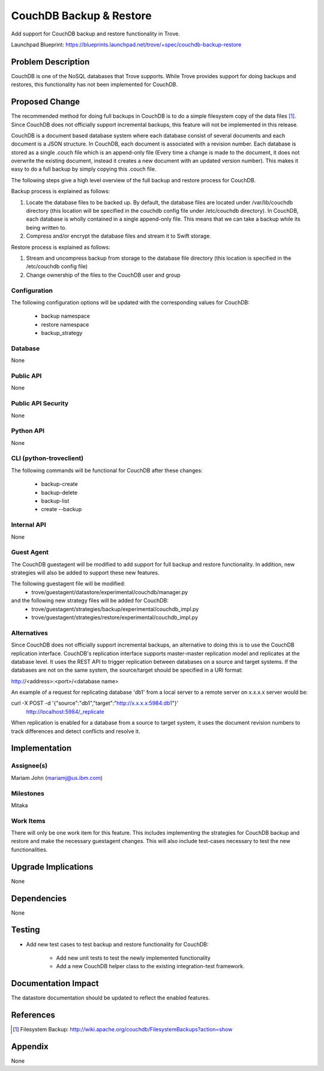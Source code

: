 ..
    This work is licensed under a Creative Commons Attribution 3.0 Unported
    License.

    http://creativecommons.org/licenses/by/3.0/legalcode

..


=========================
CouchDB Backup & Restore
=========================

Add support for CouchDB backup and restore functionality in Trove.

Launchpad Blueprint:
https://blueprints.launchpad.net/trove/+spec/couchdb-backup-restore

Problem Description
===================

CouchDB is one of the NoSQL databases that Trove supports.  While Trove
provides support for doing backups and restores, this functionality has not
been implemented for CouchDB.

Proposed Change
===============

The recommended method for doing full backups in CouchDB is to do a simple
filesystem copy of the data files [1]_. Since CouchDB does not officially
support incremental backups, this feature will not be implemented in this
release.

CouchDB is a document based database system where each database consist of
several documents and each document is a JSON structure. In CouchDB, each
document is associated with a revision number. Each database is stored as a
single .couch file which is an append-only file (Every time a change is made
to the document, it does not overwrite the existing document, instead it
creates a new document with an updated version number). This makes it easy
to do a full backup by simply copying this .couch file.

The following steps give a high level overview of the full backup and restore
process for CouchDB.

Backup process is explained as follows:

1. Locate the database files to be backed up. By default, the database files
   are located under /var/lib/couchdb directory (this location will be
   specified in the couchdb config file under /etc/couchdb directory). In
   CouchDB, each database is wholly contained in a single append-only file.
   This means that we can take a backup while its being written to.
2. Compress and/or encrypt the database files and stream it to Swift storage.

Restore process is explained as follows:

1. Stream and uncompress backup from storage to the database file directory
   (this location is specified in the /etc/couchdb config file)
2. Change ownership of the files to the CouchDB user and group


Configuration
-------------

The following configuration options will be updated with the corresponding
values for CouchDB:

   - backup namespace
   - restore namespace
   - backup_strategy

Database
--------

None

Public API
----------

None

Public API Security
-------------------

None

Python API
----------

None

CLI (python-troveclient)
------------------------

The following commands will be functional for CouchDB after these changes:

   - backup-create
   - backup-delete
   - backup-list
   - create --backup


Internal API
------------

None

Guest Agent
-----------

The CouchDB guestagent will be modified to add support for full backup and
restore functionality. In addition, new strategies will also be added to
support these new features.

The following guestagent file will be modified:
  - trove/guestagent/datastore/experimental/couchdb/manager.py

and the following new strategy files will be added for CouchDB:
  - trove/guestagent/strategies/backup/experimental/couchdb_impl.py
  - trove/guestagent/strategies/restore/experimental/couchdb_impl.py


Alternatives
------------
Since CouchDB does not officially support incremental backups, an alternative
to doing this is to use the CouchDB replication interface. CouchDB's
replication interface supports master-master replication model and replicates
at the database level. It uses the REST API to trigger replication between
databases on a source and target systems. If the databases are not on the same
system, the source/target should be specified in a URI format:

http://<address>:<port>/<database name>

An example of a request for replicating database 'db1' from a local server to
a remote server on x.x.x.x server would be:

curl -X POST -d '{"source":"db1","target":"http://x.x.x.x:5984:db1"}' \
      http://localhost:5984/_replicate

When replication is enabled for a database from a source to target system, it
uses the document revision numbers to track differences and detect conflicts
and resolve it.

Implementation
==============

Assignee(s)
-----------

Mariam John (mariamj@us.ibm.com)

Milestones
----------

Mitaka

Work Items
----------

There will only be one work item for this feature. This includes implementing
the strategies for CouchDB backup and restore and make the necessary
guestagent changes. This will also include test-cases necessary to test the
new functionalities.


Upgrade Implications
====================

None

Dependencies
============

None

Testing
=======

* Add new test cases to test backup and restore functionality for CouchDB:

    - Add new unit tests to test the newly implemented functionality
    - Add a new CouchDB helper class to the existing integration-test framework.


Documentation Impact
====================

The datastore documentation should be updated to reflect the enabled features.


References
==========
.. [1] Filesystem Backup: http://wiki.apache.org/couchdb/FilesystemBackups?action=show

Appendix
========

None
